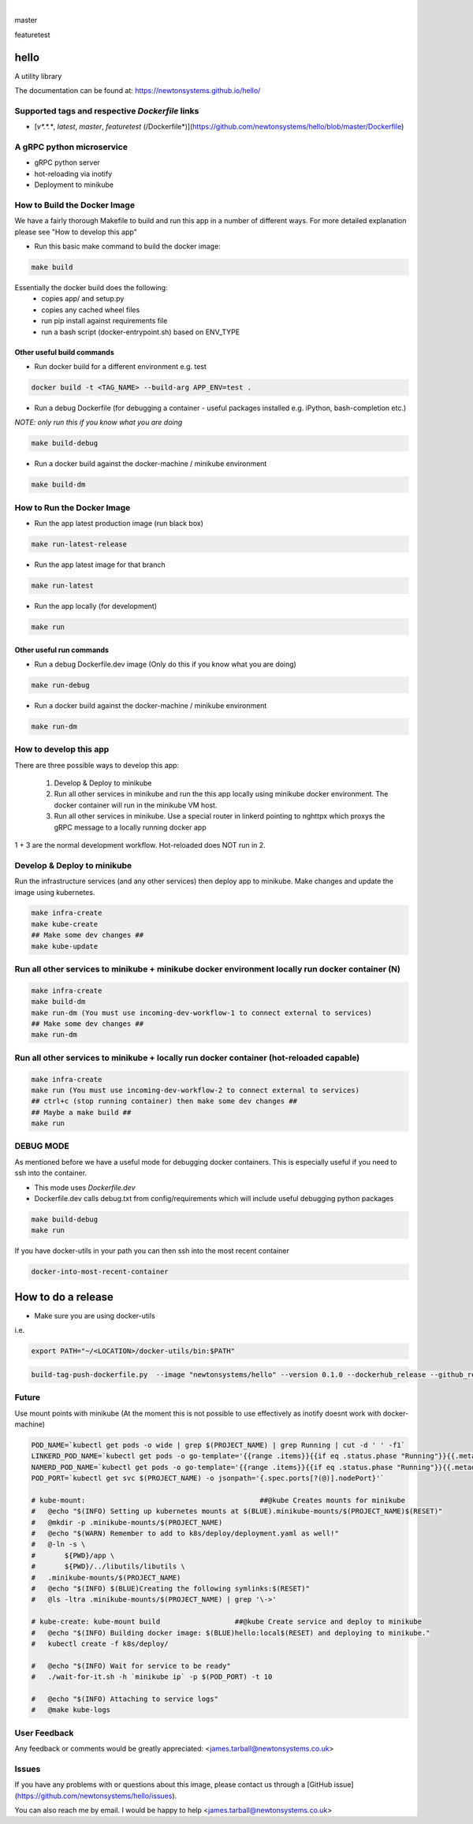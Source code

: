 
.. image:: https://images.microbadger.com/badges/image/newtonsystems/hello.svg
     :target: https://microbadger.com/images/newtonsystems/hello

.. image:: https://images.microbadger.com/badges/version/newtonsystems/hello.svg
     :target: https://microbadger.com/images/newtonsystems/hell

|

master

.. image:: https://circleci.com/gh/newtonsystems/hello/tree/master.svg?style=shield
     :target: https://circleci.com/gh/newtonsystems/hello/tree/master

.. image:: https://img.shields.io/github/issues/newtonsystems/hello.svg
     :target: https://github.com/newtonsystems/hello/issues

.. image:: https://coveralls.io/repos/github/newtonsystems/hello/badge.svg
     :target: https://coveralls.io/github/newtonsystems/hello

.. image:: https://codeclimate.com/github/newtonsystems/hello/badges/gpa.svg
     :target: https://codeclimate.com/github/newtonsystems/hello
     :alt: Code Climate Badge

featuretest

.. image:: https://circleci.com/gh/newtonsystems/hello/tree/featuretest.svg?style=shield
     :target: https://circleci.com/gh/newtonsysyems/hello/tree/featuretest

.. image:: https://coveralls.io/repos/github/newtonsystems/hello/badge.svg?branch=featuretest
     :target: https://coveralls.io/github/newtonsystems/hello?branch=featuretest

hello
=====
A utility library


The documentation can be found at: https://newtonsystems.github.io/hello/


Supported tags and respective `Dockerfile` links
------------------------------------------------

-    [`v*.*.*`, `latest`, `master`, `featuretest` (/Dockerfile*)](https://github.com/newtonsystems/hello/blob/master/Dockerfile)


A gRPC python microservice
--------------------------

- gRPC python server
- hot-reloading via inotify
- Deployment to minikube


How to Build the Docker Image
-----------------------------
We have a fairly thorough Makefile to build and run this app in a number of different ways. 
For more detailed explanation please see "How to develop this app"

- Run this basic make command to build the docker image:

.. code:: bash

    make build

Essentially the docker build does the following:
    - copies app/ and setup.py
    - copies any cached wheel files 
    - run pip install against requirements file
    - run a bash script (docker-entrypoint.sh) based on ENV_TYPE

Other useful build commands
~~~~~~~~~~~~~~~~~~~~~~~~~~~

- Run docker build for a different environment e.g. test

.. code:: bash

    docker build -t <TAG_NAME> --build-arg APP_ENV=test .

- Run a debug Dockerfile (for debugging a container - useful packages installed e.g. iPython, bash-completion etc.)
`NOTE: only run this if you know what you are doing`

.. code:: bash

    make build-debug

- Run a docker build against the docker-machine / minikube environment

.. code:: bash

    make build-dm


How to Run the Docker Image
-----------------------------
- Run the app latest production image (run black box)

.. code:: bash

    make run-latest-release
    
- Run the app latest image for that branch

.. code:: bash

    make run-latest
    
- Run the app locally (for development)

.. code:: bash

    make run

Other useful run commands
~~~~~~~~~~~~~~~~~~~~~~~~~~~

- Run a debug Dockerfile.dev image (Only do this if you know what you are doing)

.. code:: bash

    make run-debug

- Run a docker build against the docker-machine / minikube environment

.. code:: bash

    make run-dm


How to develop this app
------------------------
There are three possible ways to develop this app:

   1. Develop & Deploy to minikube
   2. Run all other services in minikube and run the this app locally using minikube docker environment. The docker container will run in the minikube VM host.
   3. Run all other services in minikube. Use a special router in linkerd pointing to nghttpx which proxys the gRPC message to a locally running docker app

1 + 3 are the normal development workflow. Hot-reloaded does NOT run in 2.

Develop & Deploy to minikube
----------------------------

Run the infrastructure services (and any other services) then deploy app to minikube.
Make changes and update the image using kubernetes.


.. code:: bash

    make infra-create
    make kube-create
    ## Make some dev changes ##
    make kube-update

Run all other services to minikube + minikube docker environment locally run docker container (N)
-------------------------------------------------------------------------------------------------

.. code:: bash

    make infra-create
    make build-dm
    make run-dm (You must use incoming-dev-workflow-1 to connect external to services) 
    ## Make some dev changes ##
    make run-dm

Run all other services to minikube + locally run docker container (hot-reloaded capable)
----------------------------------------------------------------------------------------

.. code:: bash

    make infra-create
    make run (You must use incoming-dev-workflow-2 to connect external to services) 
    ## ctrl+c (stop running container) then make some dev changes ##
    ## Maybe a make build ##
    make run


DEBUG MODE
----------
As mentioned before we have a useful mode for debugging docker containers. This is especially useful if you need to ssh into the container.

- This mode uses `Dockerfile.dev`
- Dockerfile.dev calls debug.txt from config/requirements which will include useful debugging python packages

.. code:: bash

    make build-debug
    make run

If you have docker-utils in your path you can then ssh into the most recent container 

.. code:: bash

    docker-into-most-recent-container

How to do a release
===================

- Make sure you are using docker-utils 
i.e.

.. code:: bash

    export PATH="~/<LOCATION>/docker-utils/bin:$PATH"

.. code:: bash

    build-tag-push-dockerfile.py  --image "newtonsystems/hello" --version 0.1.0 --dockerhub_release --github_release


Future
--------

Use mount points with minikube (At the moment this is not possible to use effectively as inotify doesnt work with docker-machine)

.. code:: bash

    POD_NAME=`kubectl get pods -o wide | grep $(PROJECT_NAME) | grep Running | cut -d ' ' -f1`
    LINKERD_POD_NAME=`kubectl get pods -o go-template='{{range .items}}{{if eq .status.phase "Running"}}{{.metadata.name}}{{"\n"}}{{end}}{{end}}' | grep linkerd | grep -v linkerd-viz`
    NAMERD_POD_NAME=`kubectl get pods -o go-template='{{range .items}}{{if eq .status.phase "Running"}}{{.metadata.name}}{{"\n"}}{{end}}{{end}}' | grep namerd`
    POD_PORT=`kubectl get svc $(PROJECT_NAME) -o jsonpath='{.spec.ports[?(@)].nodePort}'`

    # kube-mount:                                          ##@kube Creates mounts for minikube
    #   @echo "$(INFO) Setting up kubernetes mounts at $(BLUE).minikube-mounts/$(PROJECT_NAME)$(RESET)"
    #   @mkdir -p .minikube-mounts/$(PROJECT_NAME)
    #   @echo "$(WARN) Remember to add to k8s/deploy/deployment.yaml as well!"
    #   @-ln -s \
    #       ${PWD}/app \
    #       ${PWD}/../libutils/libutils \
    #   .minikube-mounts/$(PROJECT_NAME)
    #   @echo "$(INFO) $(BLUE)Creating the following symlinks:$(RESET)"
    #   @ls -ltra .minikube-mounts/$(PROJECT_NAME) | grep '\->'

    # kube-create: kube-mount build                  ##@kube Create service and deploy to minikube
    #   @echo "$(INFO) Building docker image: $(BLUE)hello:local$(RESET) and deploying to minikube."
    #   kubectl create -f k8s/deploy/

    #   @echo "$(INFO) Wait for service to be ready"
    #   ./wait-for-it.sh -h `minikube ip` -p $(POD_PORT) -t 10

    #   @echo "$(INFO) Attaching to service logs"
    #   @make kube-logs



User Feedback
-------------

Any feedback or comments  would be greatly appreciated: <james.tarball@newtonsystems.co.uk>


Issues
------

If you have any problems with or questions about this image, please contact us through a [GitHub issue](https://github.com/newtonsystems/hello/issues).

You can also reach me by email. I would be happy to help  <james.tarball@newtonsystems.co.uk>
